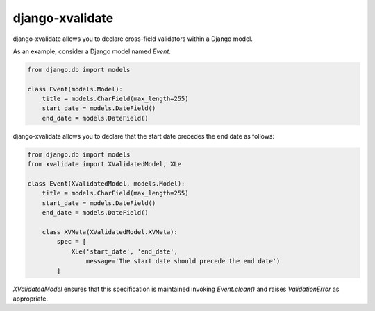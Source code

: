 
================
django-xvalidate
================

django-xvalidate allows you to declare cross-field validators within a
Django model.

As an example, consider a Django model named `Event`.

.. code:: python

  from django.db import models

  class Event(models.Model):
      title = models.CharField(max_length=255)
      start_date = models.DateField()
      end_date = models.DateField()

django-xvalidate allows you to declare that the start date precedes the end
date as follows:

.. code:: python

  from django.db import models
  from xvalidate import XValidatedModel, XLe

  class Event(XValidatedModel, models.Model):
      title = models.CharField(max_length=255)
      start_date = models.DateField()
      end_date = models.DateField()

      class XVMeta(XValidatedModel.XVMeta):
          spec = [
              XLe('start_date', 'end_date',
                  message='The start date should precede the end date')
          ]

`XValidatedModel` ensures that this specification is maintained invoking
`Event.clean()` and raises `ValidationError` as appropriate.
